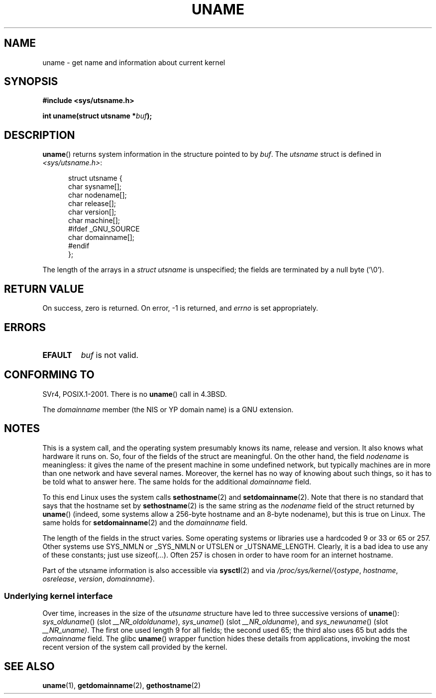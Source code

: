 .\" Copyright (C) 2001 Andries Brouwer <aeb@cwi.nl>.
.\"
.\" Permission is granted to make and distribute verbatim copies of this
.\" manual provided the copyright notice and this permission notice are
.\" preserved on all copies.
.\"
.\" Permission is granted to copy and distribute modified versions of this
.\" manual under the conditions for verbatim copying, provided that the
.\" entire resulting derived work is distributed under the terms of a
.\" permission notice identical to this one.
.\"
.\" Since the Linux kernel and libraries are constantly changing, this
.\" manual page may be incorrect or out-of-date.  The author(s) assume no
.\" responsibility for errors or omissions, or for damages resulting from
.\" the use of the information contained herein.  The author(s) may not
.\" have taken the same level of care in the production of this manual,
.\" which is licensed free of charge, as they might when working
.\" professionally.
.\"
.\" Formatted or processed versions of this manual, if unaccompanied by
.\" the source, must acknowledge the copyright and authors of this work.
.\"
.\" 2007-07-05 mtk: Added details on underlying system call interfaces
.\"
.TH UNAME 2 2007-07-05 "Linux" "Linux Programmer's Manual"
.SH NAME
uname \- get name and information about current kernel
.SH SYNOPSIS
.B #include <sys/utsname.h>
.sp
.BI "int uname(struct utsname *" buf );
.SH DESCRIPTION
.BR uname ()
returns system information in the structure pointed to by
.IR buf .
The
.I utsname
struct is defined in
.IR <sys/utsname.h> :
.in +0.5i
.nf

struct utsname {
    char sysname[];
    char nodename[];
    char release[];
    char version[];
    char machine[];
#ifdef _GNU_SOURCE
    char domainname[];
#endif
};

.fi
.in -0.5i
The length of the arrays in a
.I struct utsname
is unspecified; the fields are terminated by a null byte ('\\0').
.SH "RETURN VALUE"
On success, zero is returned.
On error, \-1 is returned, and
.I errno
is set appropriately.
.SH ERRORS
.TP
.B EFAULT
.I buf
is not valid.
.SH "CONFORMING TO"
SVr4, POSIX.1-2001.
There is no
.BR uname ()
call in 4.3BSD.
.PP
The
.I domainname
member (the NIS or YP domain name) is a GNU extension.
.SH NOTES
This is a system call, and the operating system presumably knows
its name, release and version.
It also knows what hardware it runs on.
So, four of the fields of the struct are meaningful.
On the other hand, the field \fInodename\fP is meaningless:
it gives the name of the present machine in some undefined
network, but typically machines are in more than one network
and have several names.
Moreover, the kernel has no way of knowing
about such things, so it has to be told what to answer here.
The same holds for the additional \fIdomainname\fP field.
.LP
To this end Linux uses the system calls
.BR sethostname (2)
and
.BR setdomainname (2).
Note that there is no standard that says that the hostname set by
.BR sethostname (2)
is the same string as the \fInodename\fP field of the struct returned by
.BR uname ()
(indeed, some systems allow a 256-byte hostname and an 8-byte nodename),
but this is true on Linux.
The same holds for
.BR setdomainname (2)
and the \fIdomainname\fP field.
.LP
The length of the fields in the struct varies.
Some operating systems
or libraries use a hardcoded 9 or 33 or 65 or 257.
Other systems use
SYS_NMLN or _SYS_NMLN or UTSLEN or _UTSNAME_LENGTH.
Clearly, it is a bad
idea to use any of these constants; just use sizeof(...).
Often 257 is chosen in order to have room for an internet hostname.
.LP
Part of the utsname information is also accessible via
.BR sysctl (2)
and via
.IR /proc/sys/kernel/ { ostype ,
.IR hostname ,
.IR osrelease ,
.IR version ,
.IR domainname }.
.SS Underlying kernel interface
.LP
Over time, increases in the size of the
.I utsuname
structure have led to three successive versions of
.BR uname ():
.IR sys_olduname ()
(slot
.IR __NR_oldolduname ),
.IR sys_uname ()
(slot
.IR __NR_olduname ),
and
.IR sys_newuname ()
(slot
.IR __NR_uname) .
The first one used length 9 for all fields;
the second used 65;
the third also uses 65 but adds the \fIdomainname\fP field.
The glibc
.BR uname ()
wrapper function hides these details from applications,
invoking the most recent version of the system call provided by the kernel.
.SH "SEE ALSO"
.BR uname (1),
.BR getdomainname (2),
.BR gethostname (2)
